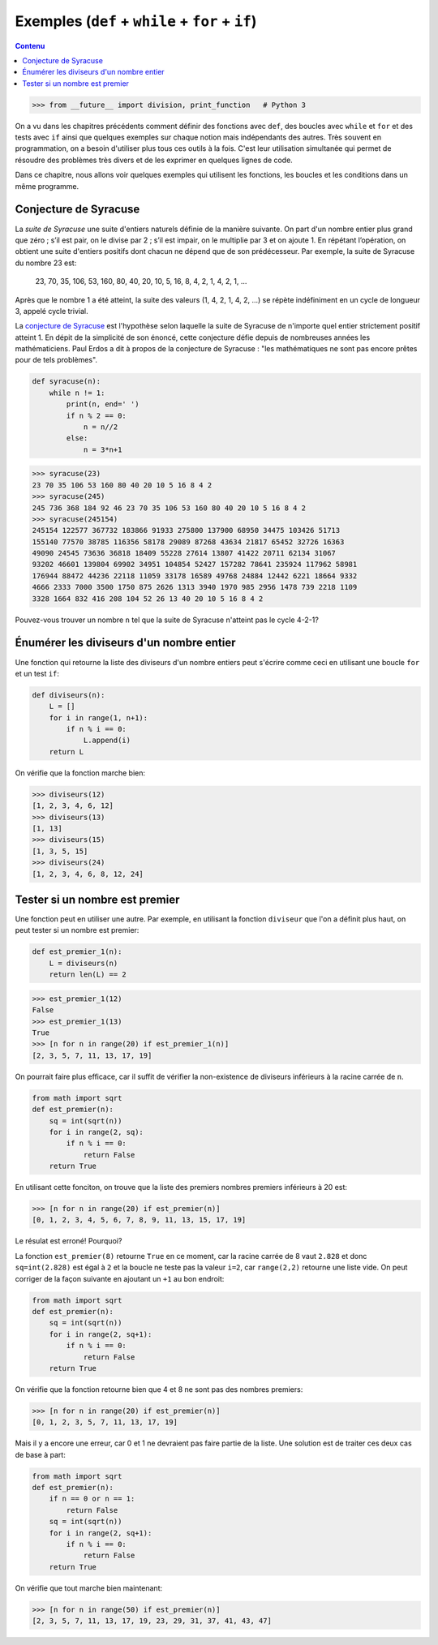 
Exemples (``def`` + ``while`` + ``for`` + ``if``)
=================================================

.. contents:: **Contenu**
   :local:

.. code:: pycon

    >>> from __future__ import division, print_function   # Python 3

On a vu dans les chapitres précédents comment définir des fonctions avec
``def``, des boucles avec ``while`` et ``for`` et des tests avec ``if`` ainsi
que quelques exemples sur chaque notion mais indépendants des autres. Très
souvent en programmation, on a besoin d'utiliser plus tous ces outils à la
fois. C'est leur utilisation simultanée qui permet de résoudre des problèmes
très divers et de les exprimer en quelques lignes de code.

Dans ce chapitre, nous allons voir quelques exemples qui utilisent les
fonctions, les boucles et les conditions dans un même programme.

Conjecture de Syracuse
----------------------

La *suite de Syracuse* une suite d'entiers naturels définie de la manière
suivante. On part d'un nombre entier plus grand que zéro ; s’il est pair, on le
divise par 2 ; s’il est impair, on le multiplie par 3 et on ajoute 1. En
répétant l’opération, on obtient une suite d'entiers positifs dont chacun ne
dépend que de son prédécesseur. Par exemple, la suite de Syracuse du nombre 23
est:

    23, 70, 35, 106, 53, 160, 80, 40, 20, 10, 5, 16, 8, 4, 2, 1, 4, 2, 1, ...
    
Après que le nombre 1 a été atteint, la suite des valeurs (1, 4, 2, 1, 4, 2,
...) se répète indéfiniment en un cycle de longueur 3, appelé cycle trivial.

La `conjecture de Syracuse`__ est l'hypothèse selon laquelle la suite de
Syracuse de n'importe quel entier strictement positif atteint 1.  En dépit de
la simplicité de son énoncé, cette conjecture défie depuis de nombreuses années
les mathématiciens. Paul Erdos a dit à propos de la conjecture de Syracuse :
"les mathématiques ne sont pas encore prêtes pour de tels problèmes".

__ https://fr.wikipedia.org/wiki/Conjecture_de_Syracuse

.. code:: python

    def syracuse(n):
        while n != 1:
            print(n, end=' ')
            if n % 2 == 0:
                n = n//2
            else:
                n = 3*n+1

.. code:: pycon

    >>> syracuse(23)
    23 70 35 106 53 160 80 40 20 10 5 16 8 4 2
    >>> syracuse(245)
    245 736 368 184 92 46 23 70 35 106 53 160 80 40 20 10 5 16 8 4 2
    >>> syracuse(245154)
    245154 122577 367732 183866 91933 275800 137900 68950 34475 103426 51713 
    155140 77570 38785 116356 58178 29089 87268 43634 21817 65452 32726 16363
    49090 24545 73636 36818 18409 55228 27614 13807 41422 20711 62134 31067 
    93202 46601 139804 69902 34951 104854 52427 157282 78641 235924 117962 58981 
    176944 88472 44236 22118 11059 33178 16589 49768 24884 12442 6221 18664 9332 
    4666 2333 7000 3500 1750 875 2626 1313 3940 1970 985 2956 1478 739 2218 1109 
    3328 1664 832 416 208 104 52 26 13 40 20 10 5 16 8 4 2

Pouvez-vous trouver un nombre ``n`` tel que la suite de Syracuse n'atteint pas
le cycle 4-2-1?

Énumérer les diviseurs d'un nombre entier
-----------------------------------------

Une fonction qui retourne la liste des diviseurs d'un nombre entiers peut
s'écrire comme ceci en utilisant une boucle ``for`` et un test ``if``:

.. code:: python

    def diviseurs(n):
        L = []
        for i in range(1, n+1):
            if n % i == 0:
                L.append(i)
        return L

On vérifie que la fonction marche bien:

.. code:: pycon

    >>> diviseurs(12)
    [1, 2, 3, 4, 6, 12]
    >>> diviseurs(13)
    [1, 13]
    >>> diviseurs(15)
    [1, 3, 5, 15]
    >>> diviseurs(24)
    [1, 2, 3, 4, 6, 8, 12, 24]

Tester si un nombre est premier
-------------------------------

Une fonction peut en utiliser une autre. Par exemple, en utilisant la fonction
``diviseur`` que l'on a définit plus haut, on peut tester si un nombre est
premier:

.. code:: python

    def est_premier_1(n):
        L = diviseurs(n)
        return len(L) == 2

.. code:: pycon

    >>> est_premier_1(12)
    False
    >>> est_premier_1(13)
    True
    >>> [n for n in range(20) if est_premier_1(n)]
    [2, 3, 5, 7, 11, 13, 17, 19]

On pourrait faire plus efficace, car il suffit de vérifier la non-existence de
diviseurs inférieurs à la racine carrée de ``n``.

.. code:: python

    from math import sqrt
    def est_premier(n):
        sq = int(sqrt(n))
        for i in range(2, sq):
            if n % i == 0:
                return False
        return True

En utilisant cette fonciton, on trouve que la liste des premiers nombres premiers inférieurs à 20 est:

.. code:: pycon

    >>> [n for n in range(20) if est_premier(n)]
    [0, 1, 2, 3, 4, 5, 6, 7, 8, 9, 11, 13, 15, 17, 19]

Le résulat est erroné! Pourquoi?

La fonction ``est_premier(8)`` retourne ``True`` en ce moment, car la racine
carrée de 8 vaut ``2.828`` et donc ``sq=int(2.828)`` est égal à ``2`` et la
boucle ne teste pas la valeur ``i=2``, car ``range(2,2)`` retourne une liste
vide. On peut corriger de la façon suivante en ajoutant un ``+1`` au bon
endroit:

.. code:: python

    from math import sqrt
    def est_premier(n):
        sq = int(sqrt(n))
        for i in range(2, sq+1):
            if n % i == 0:
                return False
        return True

On vérifie que la fonction retourne bien que 4 et 8 ne sont pas des nombres
premiers:

.. code:: pycon

    >>> [n for n in range(20) if est_premier(n)]
    [0, 1, 2, 3, 5, 7, 11, 13, 17, 19]

Mais il y a encore une erreur, car 0 et 1 ne devraient pas faire partie de la
liste. Une solution est de traiter ces deux cas de base à part:

.. code:: python

    from math import sqrt
    def est_premier(n):
        if n == 0 or n == 1:
            return False
        sq = int(sqrt(n))
        for i in range(2, sq+1):
            if n % i == 0:
                return False
        return True

On vérifie que tout marche bien maintenant:

.. code:: pycon

    >>> [n for n in range(50) if est_premier(n)]
    [2, 3, 5, 7, 11, 13, 17, 19, 23, 29, 31, 37, 41, 43, 47]

